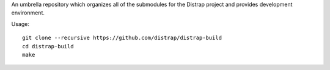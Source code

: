 An umbrella repository which organizes all of the submodules
for the Distrap project and provides development environment.


Usage::

        git clone --recursive https://github.com/distrap/distrap-build
        cd distrap-build
        make
